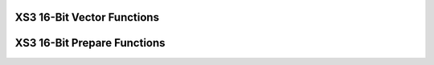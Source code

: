 
XS3 16-Bit Vector Functions
===========================

.. doxygengroup:: xs3_vect16_func
    :content-only:

XS3 16-Bit Prepare Functions
============================
  
.. doxygengroup:: xs3_vect16_prepare
  :content-only: